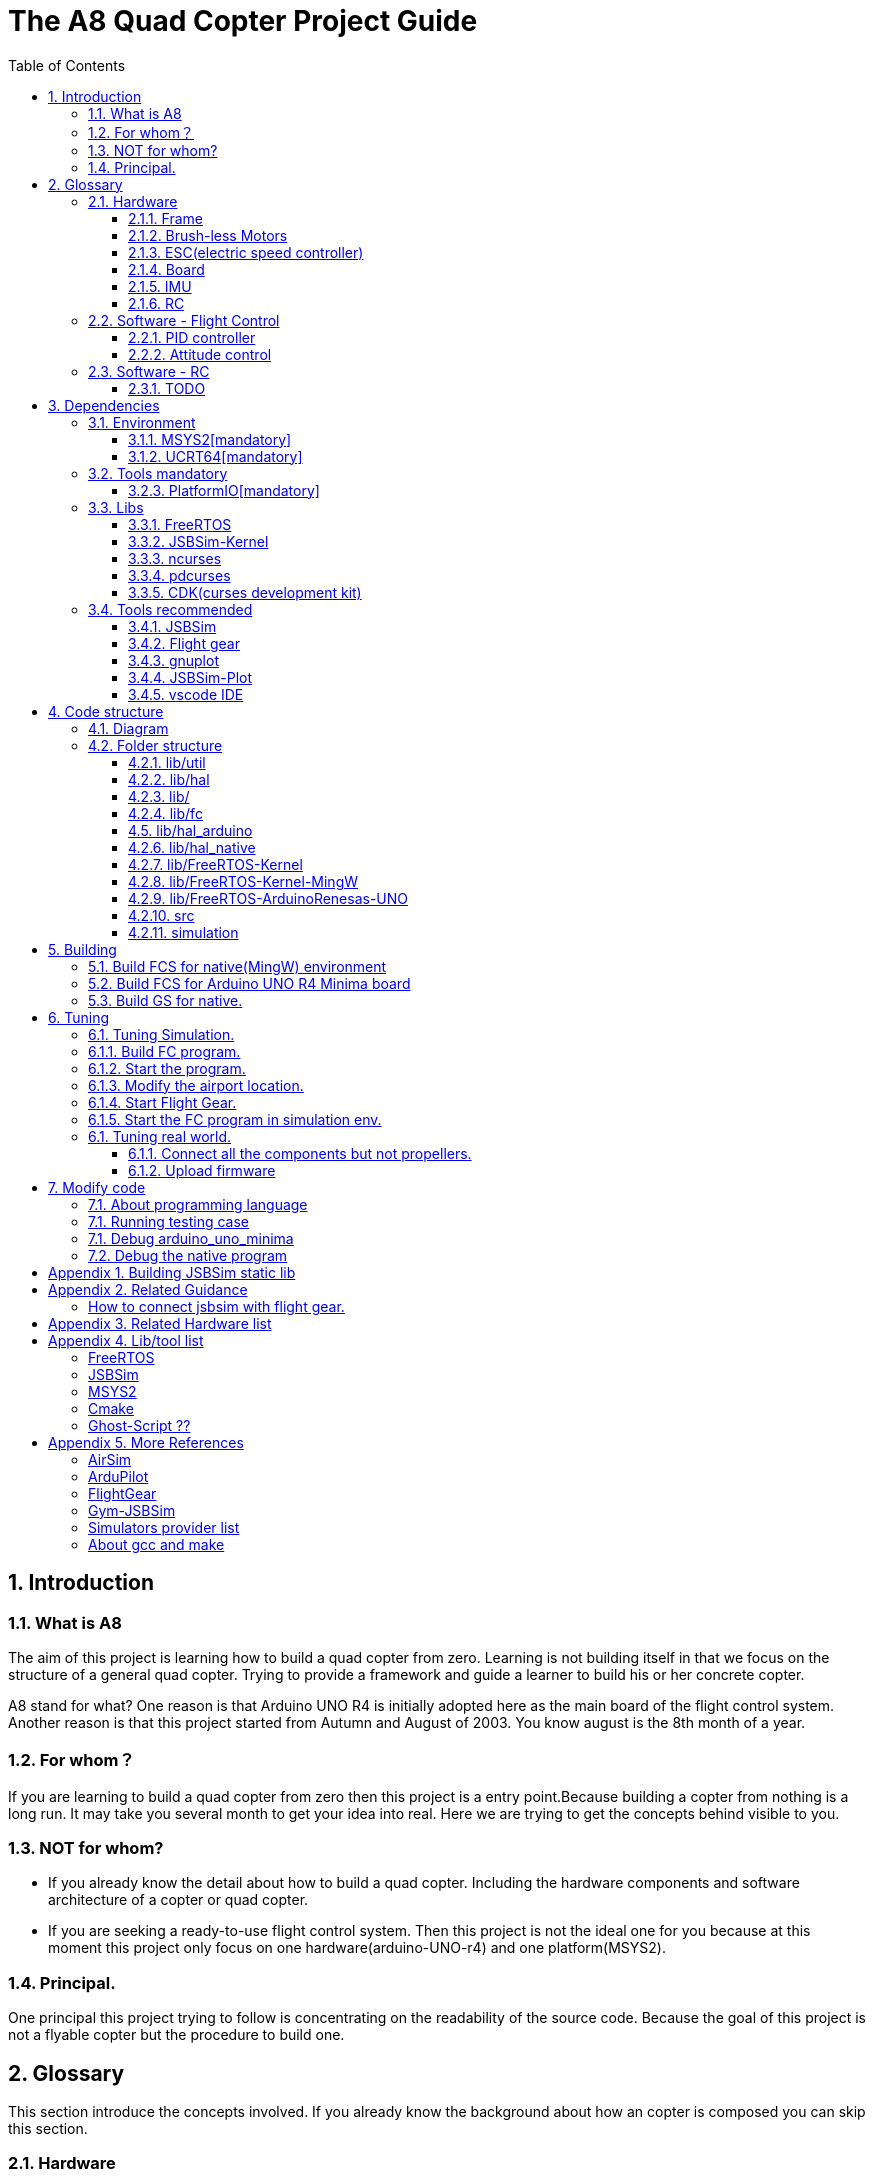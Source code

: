 = The A8 Quad Copter Project Guide
:toc:
:toclevels: 3

//  1
== {counter:chapter}. Introduction

=== {chapter}.{counter:bg}. What is A8

The aim of this project is learning how to build a quad copter from zero. Learning is not building itself in that we focus on the structure of a general quad copter. Trying to provide a framework and guide a learner to build his or her concrete copter.

A8 stand for what? One reason is that Arduino UNO R4 is initially adopted here as the main board of the flight control system. Another reason is that this project started from Autumn and August of 2003. You know august is the 8th month of a year.

=== {chapter}.{counter:bg}. For whom？

If you are learning to build a quad copter from zero then this project is a entry point.Because building a copter from nothing is a long run. It may take you several month to get your idea into real. Here we are trying to get the concepts behind visible to you.

=== {chapter}.{counter:bg}. NOT for whom?

*** If you already know the detail about how to build a quad copter. Including the hardware components and software architecture of a copter or quad copter.

*** If you are seeking a ready-to-use flight control system. Then this project is not the ideal one for you because at this moment this project only focus on one hardware(arduino-UNO-r4) and one platform(MSYS2).

=== {chapter}.{counter:bg}. Principal.

One principal this project trying to follow is concentrating on the readability of the source code. Because the goal of this project is not a flyable copter but the procedure to build one.

== {counter:chapter}. Glossary
This section introduce the concepts involved. If you already know the background about how an copter is composed you can skip this section.

=== {chapter}.{counter:cf}. Hardware

Hardwares - a drone copter is composed with a `Frame`, several `Motors`, a `Micro Controller Board` , one or more `Sensors` , a `Battery`. 

==== {chapter}.{cf}.{counter:hard}. Frame
The frame may not so much worth to introduce, it is not a abstract component to build a copter.Basically we need a four arms to install the motors and have a center platform to fix the PCB boards.

==== {chapter}.{cf}.{counter:hard}. Brush-less Motors

==== {chapter}.{cf}.{counter:hard}. ESC(electric speed controller)
A brush less motor need an ESC to drive itself. A quad copter need 4 brush less motors and 4 ESCs. We don't know how to work with plain brush-having motors. 


==== {chapter}.{cf}.{counter:hard}. Board

The board during the development of this project is Arduino-UNO-R4-MINIMA. The MPU is Cortex-M4 architecture and the model is RA4M1 from Renesas.

==== {chapter}.{cf}.{counter:hard}. IMU

In order to achieve self balance, an `Inertial Measurement Unit` is adopted as the basic peripheral to provide the ability of knowing the actual attitude of the copter. 

For example MPU-9250 as one of the IMU(Inertial Measurement Unit) peripheral which contains an accelerometer,  a gyro and a magnetometer.

==== {chapter}.{cf}.{counter:hard}. RC
Remote control.

=== {chapter}.{counter:cf}. Software - Flight Control

Flight control is main software for a drone copter. And attitude control is the core of the flight control system. 

==== {chapter}.{cf}.{counter:flight}. PID controller
An general approach to deal with auto-control problem. 

*** P

*** I

*** D

==== {chapter}.{cf}.{counter:flight}. Attitude control
Attitude control is the most important part in a flight control system. A typical activity flow is as below.

*** Attitude commands.
    An aileron command actually a instruction of rolling the vehicle to a desired attitude or called position(in certain coming time).The command value being clip to a value between -1 to 1. For a quad copter, aileron command can finally lead to a moving left or right.

*** Desired/reference angular velocity.
    After ths the command value on one axis is normalized(clip to the scope from -1 to 1), we then consider time variable and convert the abstract command to a proper speed. For instance if the attitude roll command value is -0.5, what time interval do we need the controller to accomplish this instruction? 
    
    Actually the -0.5 firstly is map to a radian and then divide it with a period in seconds. What we got it here by multiply -0.5 with a constant(for instance 0.75) and got the rps(-0.375). Which means rotating the vehicle around the X axis with a speed of 0.375 revolution per second at the direction of clock-wise. 
    
    The 0.75 is come from JSBSim's F450 aircraft configuration, i don't know how it got.

*** Error between the reference angular velocity and the actual ones.
    We compare the actual velocity(by sensor of gyro) with the desire velocity(from command). For example if the current angular velocity on X axis is 0, then the error on X axis is -0.375 (-0.375 - 0 = -0.375) rps. 

*** PID controllers - generate command to execute.
    After the error of velocity is determined, can we directly use it as the immediate instruction for the controller to execute? The answer is negative, we need a forward-seeable value. That is the job of PID controller.
    
*** Mixing the speed for each servo.
    We have the formulas to calculate the speed of the servo on different positions of the quad copter frame. Note that here we use NED(North-East-Down) frame in which the Z axis is downward and point to ground. And the positive rotation direction follows the law of right-hand.
[source,c++]
----
    float fr = heave - cmdRoll + cmdPitch + cmdYaw; // FR: Front right
    float al = heave + cmdRoll - cmdPitch + cmdYaw; // AL: After left
    float fl = heave + cmdRoll + cmdPitch - cmdYaw; // FL: Front left
    float ar = heave - cmdRoll - cmdPitch - cmdYaw; // AR: After right
----

    Rolling right command will decrease the speed of the right two propellers and increase the left two ones.
    Pitch back command will decrease the speed of the after two propellers and increase the front two ones.
    Yaw will decrease the two propellers with reverse rotation directions and increase the other two with same rotation direction.Here we assume the rotation direction of the front right and after-left propeller is clockwise in which a reaction force in the opposite direction will applied to the frame of the vehicle.

*** ESC controllers.
    According the output from above step, each ESC controller will update the servo with a speed required.

=== {chapter}.{counter:cf}. Software - RC

==== {chapter}.{cf}.{counter:rc}. TODO

== {counter:chapter}. Dependencies
This section introduce the external tools and libs.

=== {chapter}.{counter:dep}. Environment

==== {chapter}.{dep}.{counter:tools}. MSYS2[mandatory] 

MSYS2 provide a easier package manager pacman for us to manage the necessary dev tools.

==== {chapter}.{dep}.{counter:tools}. UCRT64[mandatory] 
Unified C Run Time for building the code for windows platform.
[source,shell]
----
$ pacman -S ... 
----

=== {chapter}.{counter:dep}. Tools mandatory

==== {chapter}.{dep}.{counter:tools}. PlatformIO[mandatory]
We rely on platformIO to build this project. File platformio.ini is the entry point to build code. Following command builds the firmware for the target environment.

How to install pio?

Run pio to build.
[source,shell]
----
$ pio run -e arduino_uno_minima
----

=== {chapter}.{counter:dep}. Libs

==== {chapter}.{dep}.{counter:libs}. FreeRTOS

==== {chapter}.{dep}.{counter:libs}. JSBSim-Kernel

==== {chapter}.{dep}.{counter:libs}. ncurses

==== {chapter}.{dep}.{counter:libs}. pdcurses
This lib is needed to build the cdk source code.
[source,shell]
----
$ pacman -S mingw-w64-ucrt-x86_64-pdcurses
----
==== {chapter}.{dep}.{counter:libs}. CDK(curses development kit)
Download the source code from `site`.

Unzip the tar.

Build the code.

[source,shell]
----

$ ./configure.
configure: loading site script /etc/config.site
checking build system type... x86_64-w64-mingw32
...
$ make
/bin/sh ./gen-scale.sh DSCALE DScale Double double ./include/gen-scale.h >include/dscale.h
... 
$ make install
... 
Installing CDK header files in /ucrt64/include/cdk...
...
rm -f /ucrt64/include/cdk.h && mv /ucrt64/include/cdk/cdk.h /ucrt64/include/cdk.h
Installing CDK library
Installing script cdk5-config

----
=== {chapter}.{counter:dep}. Tools recommended

==== {chapter}.{dep}.{counter:tools2}. JSBSim
This tool is used to simulate and tuning the FCS under development.

==== {chapter}.{dep}.{counter:tools2}. Flight gear
This tool is used to simulate and tuning the FCS under development.

==== {chapter}.{dep}.{counter:tools2}. gnuplot

This tool is optional and is used to plot data and tuning FCS.

How to install gnuplot?

[source,shell]
----
pacman -S ...
----

==== {chapter}.{dep}.{counter:tools2}. JSBSim-Plot

The code under folder lib/JSBSim-Plot is come from the git repository.

This tool automatically process and call gnuplot to plot data produced by JSBSim.

To build the executable file use following command.You may need copy and rename the executable file .pio/build/plot/program with any path you like.

[source,shell]
----
$ pio run -e plot
$ cp .pio/build/plot/program.exe /usr/local/bin/prep_plot
----

This tool is used to organize the command line options and the call the gnuplot command to plot CSV data.

Firstly it can list the title names and the indexes of each title in a CSV data file.

[source,shell]
----
$ prep_plot data_log/qc2309.csv
Known variable names in data file:
  1:  Time
  2:  q bar (psf)
  ... 
  30:  Altitude ASL (ft)
  31:  Altitude AGL (ft)
  32:  Phi (deg)
  33:  Theta (deg)
  34:  Psi (deg)
  ...
----

Secondly we need to create a xml file as the instruction for the prep_plot to work with.

[source,shell]
----
$ 
----

[source,shell]
----
$ cat simulation/plot.sh
#!/bin/tcsh
 foreach file (*.csv)
   echo "process file:$file"
   if(-f data_plot/${file}.r.xml) prep_plot $file --plot=data_plot/${file}.r.xml | gnuplot
 end
 gs -q -dNOPAUSE -dBATCH -sDEVICE=pdfwrite -sOutputFile=output.pdf *.ps 
----

==== {chapter}.{dep}.{counter:tools2}. vscode IDE

This tool is optional and only needed in case you need an IDE to modify the code.

How to install vscode?

How to update the IntelliSense settings according to the platformio.ini configuration file?
Following command will update the file `.vscode/c_cpp_properties.json` for the environment fc_native;

[source,shell]
----
$ pio project init --ide vscode --environment fc_native
----

== {counter:chapter}. Code structure

=== {chapter}.{counter:arch}. Diagram
A diagram to illustrate the dependence relation between parts of code.


=== {chapter}.{counter:arch}. Folder structure

==== {chapter}.{arch}.{counter:folder}. lib/util
Utility code which itself does not have any dependence.

It's the kernel of the project.

==== {chapter}.{arch}.{counter:folder}. lib/hal
Hardware abstract layer.

In order to minimize the external dependence this layer take the role of isolating the core code from the external env. 

Note the code below has defined a global variable with type System. System is the interface to access external env. 

[source,cpp]
----
//file:lib/hal/include/a8/hal.h
namespace a8::hal {
    extern System *S;
}
----

In each environment's application layer, you should provide the initialization the S variable. For example the code below is for arduino env.

[source,cpp]
----
#include "a8/hal.h"
System * a8::hal::S = new ArduinoSystem();
----

==== {chapter}.{arch}.{counter:folder}. lib/

==== {chapter}.{arch}.{counter:folder}. lib/fc

Flight control of a quad copter.

Have two external dependence, lib/util and lib/hal.

==== {chapter}.{counter:folder}. lib/hal_arduino

Env of the real world supported by arduino framework. Here we mix all external stuff such as Arduino UNO R4, IMU9250 and so on.

This part of code depends on lib/util.

Should not depend on lib/core, but currently not meet this rule. We should minimize such dependence and finally remove all such code into the src/arduino folder. Finally it should be serval lines of such code and all env related code should become some form of configuration.

==== {chapter}.{arch}.{counter:folder}. lib/hal_native
End of simulation with all necessary external stuff such as JSBSim, Flight Gear etc.

Depends on lib/util.

Should not depend on lib/core, but currently not meet this rule.

==== {chapter}.{arch}.{counter:folder}. lib/FreeRTOS-Kernel
Do not edit the source code in this folder because all the code are from FreeRTOS official git repository.

This folder contains only the core code of FreeRTOS functions. We are using the thread/task and timer part of FreeRTOS.

You know the kernel part of FreeRTOS must be configured before it's application to concrete project. Actually you must provide a header file(FreeRTOSConfig.h) and set arguments by C language's preprocessing instructions. 

For example the below parameter is defined in the file of FreeRTOSConfig.h located in the lib/arduino/include folder.

Please note this folder cannot be compiled unless the additional header files for the target environment are provided. For mingw env, please find them from the folder of FreeRTOS-Kernel-MingW.

[source,c++]
----
#define configNUM_THREAD_LOCAL_STORAGE_POINTERS (5)
----

==== {chapter}.{arch}.{counter:folder}. lib/FreeRTOS-Kernel-MingW

Do not edit the source code in this folder because all the code are from FreeRTOS official git repository.

In order to compile FreeRTOS kernel with the native(MingW) environment we need following 3 parts of code.

*** heap4
This folder contains one of the memory management policy which we adopted for both Arduino UNO and native environment. This is enabled by the settings of environment of uno_r4_minima in the platformIO configuration file 'platformio.ini'.

Why we don't use the Arduino_FreeRTOS.h which provided by the arduino-renesas framework itself? It's because we are trying to get the code structure clean, clear and then easy understandable. So we need the code independent with each part and as less as possible to depend 3rd party code or library.

*** port.c


*** config

==== {chapter}.{arch}.{counter:folder}. lib/FreeRTOS-ArduinoRenesas-UNO
Do not edit the source code in this folder because all the code are from FreeRTOS official git repository.

For the purpose of porting FreeRTOS to the arduino_uno_minima environment.

==== {chapter}.{arch}.{counter:folder}. src
This folder contains the main function for each environment. How to distinguish them? It's is by the building filter which is defined in the platformio.ini file.

For example the code below defines the filter when building firmware for arduino environment.

[source]
----
    build_src_filter = +<arduino/>
----
==== {chapter}.{arch}.{counter:folder}. simulation
This folder contains the model file and command script that necessary to run flight gear as the 3D viewer.

All the files under the folder simulation/aircraft/arducopter are copied from the ArduCopter project.

//  3
== {counter:chapter}. Building

We have mainly two env configured in platformio.ini, `fc_uno_r4_minima` & `fc_native`.

Env fc_uno_r4_minima is the target environment for the flight control system to be deployed on. 

Env fc_native is to support running the code in a simulation environment.

At the moment the native environment only support building with MingW under Windows. 

=== {chapter}.{counter:build}. Build FCS for native(MingW) environment
Change directory to the project home folder and run command below.

[source,shell]
----
$ pio run -e native
----

=== {chapter}.{counter:build}. Build FCS for Arduino UNO R4 Minima board
Change directory to the project home folder and run command below.

[source,shell]
----
$ pio run -e uno_r4_minima
----

=== {chapter}.{counter:build}. Build GS for native.

Install the ncurses libs.

Run build command.

[source,shell]
----
$ pio run -e gs_native
----



//  4

== {counter:chapter}. Tuning

=== {chapter}.{counter:tuning}. Tuning Simulation.

=== {chapter}.{tuning}.{counter:sim}. Build FC program.
[source,shell]
----
$ pio run -e fc_native
----

=== {chapter}.{tuning}.{counter:sim}. Start the program.

Program will listen and wait on a port for the connection from JSBSim script program.

[source,shell]
----
$ .pio/build/fc_native/program
----

=== {chapter}.{tuning}.{counter:sim}. Modify the airport location.
It's hard to see the screen of FG in case the local time of the simulation is in night mode. To avoid modifying the time manually from the GUI of FG. You can modify the longitude and latitude to your location.Open the JSBSim initialing file `simulation/aircraft/qc2309/rest.xml`.

[source,xml]
----
<?xml version="1.0"?>
<initialize name="Start up location">
    <latitude unit="DEG" type="geodetic"> 31.0 </latitude>
    <longitude unit="DEG"> 121.0 </longitude>
    ... ... 
</initialize>
----

=== {chapter}.{tuning}.{counter:sim}. Start Flight Gear.

Assuming the flight gear has been installed successfully.

The information in this section is referenced from the Ardu-Copter project.
See more detail please find the files under folder the sub folder Tools/autotest of ArduCopter project .
Change work directory to the folder `simulation` and run script `./fg.sh`.
You will see the view with a quad copter ready to listening on the port 5503.

[source,shell]
----
$ export FG_HOME=/path/to/flight/gear
$ cd simulation
$ ./fg.sh
----


=== {chapter}.{tuning}.{counter:sim}. Start the FC program in simulation env.

=== {chapter}.{counter:tune}. Tuning real world.
This part describe how to test the code with a real board. Please note there are dangerous if this is the first time to upload the firmware into a board with the motors connected. Do not install the propellers at the first evaluation and tuning the arguments step by step.

==== {chapter}.{tune}.{counter:real}. Connect all the components but not propellers.

*** Setup frame.
*** Fix the board with frame.
*** Install and setup the four motors.
*** Fix and connect the four ESCs with motors
*** Connect each ESC with the board. 
*** Fix and connect the IMU.
*** Fix and connect the battery.

==== {chapter}.{tune}.{counter:real}. Upload firmware

After you upload the firmware into the board.

== {counter:chapter}. Modify code 

=== {chapter}.{counter:modify}. About programming language
We prefer to use C++ in this project and avoid using C language in this project. You will see some code actually is C source code which ended with a '.c' suffix. They all come from 3rd party and we normally do not touch them unless necessary. Don't forget add the the `extern C{}` instruction if you have a c header to be included by a cpp source file.

=== {chapter}.{counter:test}. Running testing case

The test case currently only runnable with the native environment.

Example to run the test case test_cpp with in native environment.
[source, shell]
----
$ pio test -e native -f test_cpp
----

=== {chapter}.{counter:debug}. Debug arduino_uno_minima

<TODO>

=== {chapter}.{counter:debug}. Debug the native program

[source, shell]
----
$ gdb -ex run .pio/build/native/program.exe
----

The -g option is enabled for native env. 
[source]
----
build_flags = 		
	-std=gnu++11
	-lwinmm	
	-g
    ...
----

Following command is used to show the stack strace in case any exception encountered when running the program with gdb.

[source,shell]
----
(gdb) bt full
(gdb) bt full
#0  0x00007ff9f8acf61e in ucrtbase!abort () from C:\WINDOWS\System32\ucrtbase.dll
No symbol table info available.
... ...
#7  0x00007ff65e8eb5f6 in a8::fc::Copter::setup (this=0x718c50) at lib\core\src\Copter.cpp:25
No locals.
#8  0x00007ff65e8e1f46 in a8::native::NativeCopter::setup (this=0x718c50)
    at lib\native\src\NativeCopter.cpp:14
No locals.
... ...
#10 0x00007ff65e8e2201 in main () at lib\native\src\main.c:194
----


== Appendix {counter:apx}. Building JSBSim static lib

You should get the lib file located here <some-path>/jsbsim/build/src/libJSBSim.a

[source,shell]
----
$ https://github.com/JSBSim-Team/jsbsim.git
$ 
$ mkdir jsbsim/build
$ cd jsbsim/build
$ cmake -G "MinGW Makefiles" ..
$ cd build
$ mingw-32-make 
----
More reference:
http://paul.chavent.free.fr/jsbsim.html

== Appendix {counter:apx}. Related Guidance

=== How to connect jsbsim with flight gear.

*** Setting output for jsbsm for aircraft c172x as below.

Edit file:<path-to-jsbsm>/airacraft/c172x/c172x.xml.
[source,xml]
----
<!---->
<output name="localhost" type="FLIGHTGEAR" port="5500" protocol="TCP" rate="30"/>
----

*** Open flight gear with fdm option to listening port on 5500.
[source,shell]
----
$ fgfs --fg-root=/path-to/flight.gear/data \
    --language=en \
    --fdm=external \
    --native-fdm=socket,in,30,localhost,5500,tcp \
    --airport=PHBK \
    --timeofday=noon 
----

*** Start jsbsim with scripts provide by official release.
[source,shell]
----
$ jsbsim --script=scripts/c172_elevation_test --realtime
----

*** You will see the plane in flight gear screen start moving.

== Appendix {counter:apx}. Related Hardware list

== Appendix {counter:apx}. Lib/tool list

=== FreeRTOS
https://www.freertos.org/RTOS.html

=== JSBSim
https://github.com/JSBSim-Team/jsbsim.git

https://discuss.ardupilot.org/t/simulate-arducopter-with-jsbsim/82235/12

https://jsbsim-team.github.io/jsbsim/

=== MSYS2

=== Cmake
In order to build JSBSim manually for the MingW env. The officially lib delivered is windows format JSBSim.lib which is not recognizable by the gcc compiler.

[source,shell]
----
$ pacman -S mingw-w64-ucrt-x86_64-cmake
----

=== Ghost-Script ??

mingw-w64-ucrt-x86_64-ghostscript
[source,shell]
----
$ pacman -S mingw-w64-ucrt-x86_64-ghostscript
----

== Appendix {counter:apx}. More References

=== AirSim
https://github.com/microsoft/AirSim

=== ArduPilot
*** Data Flow using JSBSim + FlightGear

https://ardupilot.org/dev/docs/sitl-with-jsbsim.html#sitl-with-jsbsim

=== FlightGear
https://www.flightgear.org/

https://ardupilot.org/dev/docs/flightgear-hardware-in-the-loop-simulation.html

https://wiki.flightgear.org/Menubar#How_to_Change_the_Default_Menubar_Font_Size

https://flightgear.sourceforge.net/manual/2020.3/en/getstart-en.html


=== Gym-JSBSim
Gym-JSBSim provides reinforcement learning environments for the control of fixed-wing aircraft using the JSBSim flight dynamics model. Gym-JSBSim requires a Unix-like OS and Python 3.6.
https://github.com/Gor-Ren/gym-jsbsim

=== Simulators provider list
https://ardupilot.org/dev/docs/simulation-2.html#simulation-2

=== About gcc and make
https://www3.ntu.edu.sg/home/ehchua/programming/cpp/gcc_make.html

